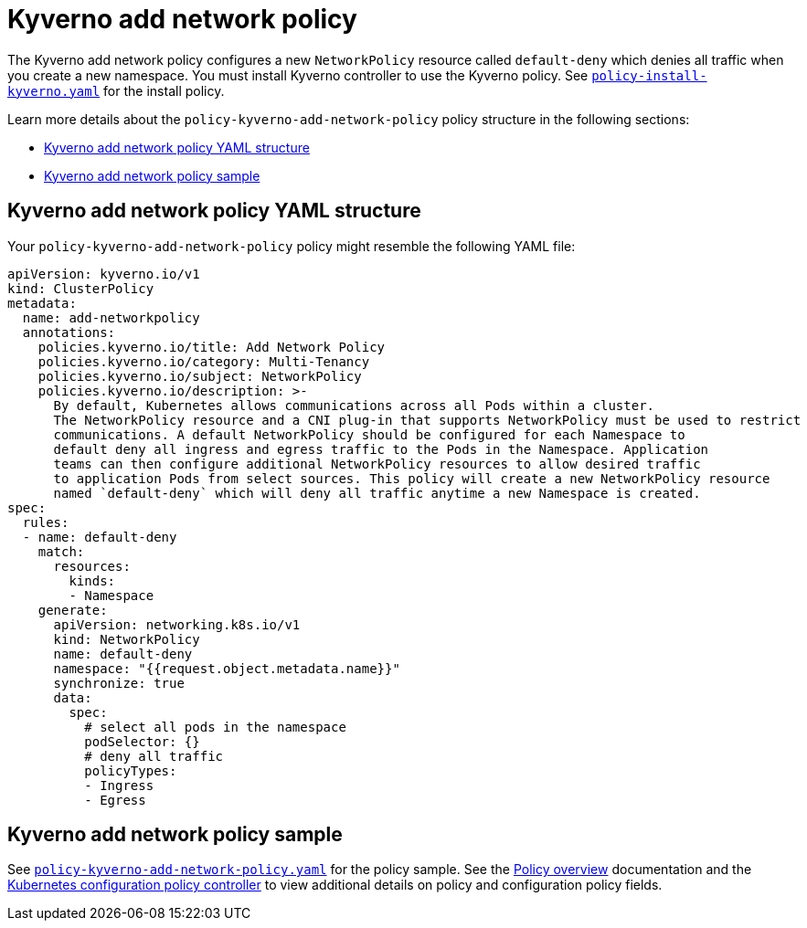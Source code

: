 [#kyverno-add-network-policy]
= Kyverno add network policy

The Kyverno add network policy configures a new `NetworkPolicy` resource called `default-deny` which denies all traffic when you create a new namespace. You must install Kyverno controller to use the Kyverno policy. See link:https://github.com/stolostron/policy-collection/blob/main/community/CM-Configuration-Management/policy-install-kyverno.yaml[`policy-install-kyverno.yaml`] for the install policy.

Learn more details about the `policy-kyverno-add-network-policy` policy structure in the following sections:

* <<kyverno-add-network-policy-yaml-structure,Kyverno add network policy YAML structure>>
* <<kyverno-add-network-policy-sample,Kyverno add network policy sample>>

[#kyverno-add-network-policy-yaml-structure]
== Kyverno add network policy YAML structure

Your `policy-kyverno-add-network-policy` policy might resemble the following YAML file:

[source,yaml]
----
apiVersion: kyverno.io/v1
kind: ClusterPolicy
metadata:
  name: add-networkpolicy
  annotations:
    policies.kyverno.io/title: Add Network Policy
    policies.kyverno.io/category: Multi-Tenancy
    policies.kyverno.io/subject: NetworkPolicy
    policies.kyverno.io/description: >-
      By default, Kubernetes allows communications across all Pods within a cluster.
      The NetworkPolicy resource and a CNI plug-in that supports NetworkPolicy must be used to restrict
      communications. A default NetworkPolicy should be configured for each Namespace to
      default deny all ingress and egress traffic to the Pods in the Namespace. Application
      teams can then configure additional NetworkPolicy resources to allow desired traffic
      to application Pods from select sources. This policy will create a new NetworkPolicy resource
      named `default-deny` which will deny all traffic anytime a new Namespace is created.
spec:
  rules:
  - name: default-deny
    match:
      resources:
        kinds:
        - Namespace
    generate:
      apiVersion: networking.k8s.io/v1
      kind: NetworkPolicy
      name: default-deny
      namespace: "{{request.object.metadata.name}}"
      synchronize: true
      data:
        spec:
          # select all pods in the namespace
          podSelector: {}
          # deny all traffic
          policyTypes:
          - Ingress
          - Egress
----

[#kyverno-add-network-policy-sample]
== Kyverno add network policy sample

See link:https://github.com/stolostron/policy-collection/blob/main/stable/CM-Configuration-Management/policy-kyverno-add-network-policy.yaml[`policy-kyverno-add-network-policy.yaml`] for the policy sample. See the xref:../governance/policy_intro.adoc#policy-overview[Policy overview] documentation and the xref:../governance/config_policy_ctrl.adoc#kubernetes-configuration-policy-controller[Kubernetes configuration policy controller] to view additional details on policy and configuration policy fields.
